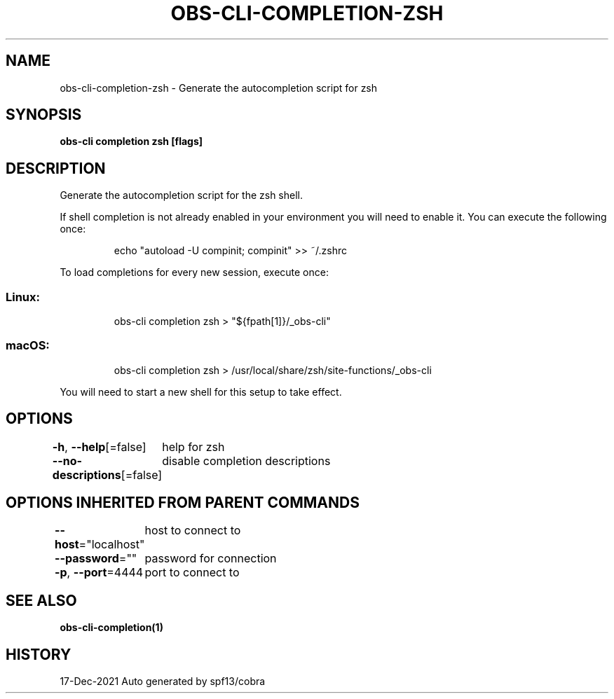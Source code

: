 .nh
.TH "OBS-CLI-COMPLETION-ZSH" "1" "Dec 2021" "Auto generated by muesli/obs-cli" ""

.SH NAME
.PP
obs-cli-completion-zsh - Generate the autocompletion script for zsh


.SH SYNOPSIS
.PP
\fBobs-cli completion zsh [flags]\fP


.SH DESCRIPTION
.PP
Generate the autocompletion script for the zsh shell.

.PP
If shell completion is not already enabled in your environment you will need
to enable it.  You can execute the following once:

.PP
.RS

.nf
echo "autoload -U compinit; compinit" >> ~/.zshrc

.fi
.RE

.PP
To load completions for every new session, execute once:

.SS Linux:
.PP
.RS

.nf
obs-cli completion zsh > "${fpath[1]}/_obs-cli"

.fi
.RE

.SS macOS:
.PP
.RS

.nf
obs-cli completion zsh > /usr/local/share/zsh/site-functions/_obs-cli

.fi
.RE

.PP
You will need to start a new shell for this setup to take effect.


.SH OPTIONS
.PP
\fB-h\fP, \fB--help\fP[=false]
	help for zsh

.PP
\fB--no-descriptions\fP[=false]
	disable completion descriptions


.SH OPTIONS INHERITED FROM PARENT COMMANDS
.PP
\fB--host\fP="localhost"
	host to connect to

.PP
\fB--password\fP=""
	password for connection

.PP
\fB-p\fP, \fB--port\fP=4444
	port to connect to


.SH SEE ALSO
.PP
\fBobs-cli-completion(1)\fP


.SH HISTORY
.PP
17-Dec-2021 Auto generated by spf13/cobra
